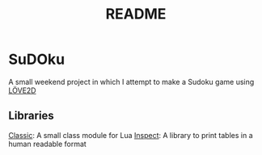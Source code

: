 #+title: README

* SuDOku
A small weekend project in which I attempt to make a Sudoku game using [[https://love2d.org/][LÖVE2D]]

** Libraries
[[https://github.com/rxi/classic][Classic]]: A small class module for Lua
[[https://github.com/kikito/inspect.lua][Inspect]]: A library to print tables in a human readable format
